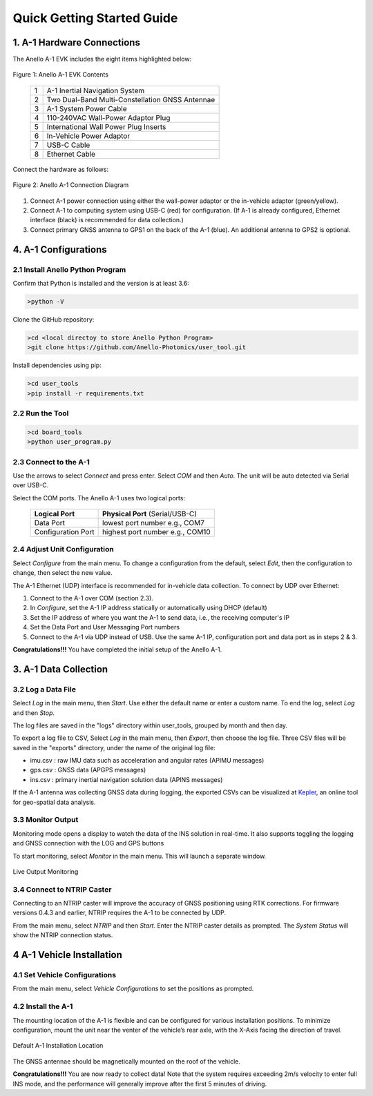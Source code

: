 Quick Getting Started Guide
==================================

1. A-1 Hardware Connections
---------------------------------
The Anello A-1 EVK includes the eight items highlighted below:

.. figure:: media/evk_contents.png
   :align: center
   
   Figure 1: Anello A-1 EVK Contents

    +---+------------------------------------------------+
    | 1 | A-1 Inertial Navigation System                 +
    +---+------------------------------------------------+
    | 2 | Two Dual-Band Multi-Constellation GNSS Antennae|
    +---+------------------------------------------------+
    | 3 | A-1 System Power Cable                         |
    +---+------------------------------------------------+
    | 4 | 110-240VAC Wall-Power Adaptor Plug             |
    +---+------------------------------------------------+
    | 5 | International Wall Power Plug Inserts          |
    +---+------------------------------------------------+
    | 6 | In-Vehicle Power Adaptor                       |
    +---+------------------------------------------------+
    | 7 | USB-C Cable                                    |
    +---+------------------------------------------------+
    | 8 | Ethernet Cable                                 |
    +---+------------------------------------------------+

Connect the hardware as follows: 

.. figure:: media/evk_wiring.png
   :scale: 50 %
   :align: center

   Figure 2: Anello A-1 Connection Diagram

1. Connect A-1 power connection using either the wall-power adaptor or the in-vehicle adaptor (green/yellow).  
2. Connect A-1 to computing system using USB-C (red) for configuration. (If A-1 is already configured, Ethernet interface (black) is recommended for data collection.)
3. Connect primary GNSS antenna to GPS1 on the back of the A-1 (blue). An additional antenna to GPS2 is optional.


4. A-1 Configurations
---------------------------------
2.1 Install Anello Python Program
~~~~~~~~~~~~~~~~~~~~~~~~~~~~~~~~~~
Confirm that Python is installed and the version is at least 3.6:

.. code-block:: python
    
    >python -V

Clone the GitHub repository:

.. code-block:: python
    
    >cd <local directoy to store Anello Python Program>
    >git clone https://github.com/Anello-Photonics/user_tool.git

Install dependencies using pip:

.. code-block:: python
    
    >cd user_tools
    >pip install -r requirements.txt

2.2 Run the Tool 
~~~~~~~~~~~~~~~~~~~~~~~~~~~~~~~~~~~

.. code-block:: python
    
    >cd board_tools
    >python user_program.py

2.3 Connect to the A-1
~~~~~~~~~~~~~~~~~~~~~~~~~~~~~~~~~~~
Use the arrows to select *Connect* and press enter. Select *COM* and then *Auto*. The unit will
be auto detected via Serial over USB-C. 

Select the COM ports. The Anello A-1 uses two logical ports: 

    +-------------------------+-----------------------------------+
    | **Logical Port**        |  **Physical Port** (Serial/USB-C) |
    +-------------------------+-----------------------------------+
    |  Data Port              | lowest port number e.g., COM7     |
    +-------------------------+-----------------------------------+
    |  Configuration  Port    | highest port number e.g., COM10   |
    +-------------------------+-----------------------------------+

2.4 Adjust Unit Configuration
~~~~~~~~~~~~~~~~~~~~~~~~~~~~~~~~~~~
Select *Configure* from the main menu. To change a configuration from the default, select *Edit*, 
then the configuration to change, then select the new value.

The A-1 Ethernet (UDP) interface is recommended for in-vehicle data collection. To connect by UDP over Ethernet: 

1. Connect to the A-1 over COM (section 2.3).
2. In *Configure*, set the A-1 IP address statically or automatically using DHCP (default)
3. Set the IP address of where you want the A-1 to send data, i.e., the receiving computer's IP
4. Set the Data Port and User Messaging Port numbers
5. Connect to the A-1 via UDP instead of USB. Use the same A-1 IP, configuration port and data port as in steps 2 & 3.

**Congratulations!!!**
You have completed the initial setup of the Anello A-1.


3. A-1 Data Collection
---------------------------------
3.2 Log a Data File
~~~~~~~~~~~~~~~~~~~~~~~~~~~~~~~~~~~
Select *Log* in the main menu, then *Start*. Use either the default name or enter a custom name.
To end the log, select *Log* and then *Stop*.

The log files are saved in the "logs" directory within user_tools, grouped by month and then day.

To export a log file to CSV, Select *Log* in the main menu, then *Export*, then choose the log file.
Three CSV files will be saved in the "exports" directory, under the name of the original log file:

-   imu.csv : raw IMU data such as acceleration and angular rates (APIMU messages)
-   gps.csv : GNSS data (APGPS messages)
-   ins.csv : primary inertial navigation solution data (APINS messages)

If the A-1 antenna was collecting GNSS data during logging, the exported CSVs can be visualized at `Kepler <https://kepler.gl/demo>`_, an online tool for geo-spatial data analysis. 

3.3 Monitor Output
~~~~~~~~~~~~~~~~~~~~~~~~~~~~~~~~~~~
Monitoring mode opens a display to watch the data of the INS solution in real-time.
It also supports toggling the logging and GNSS connection with the LOG and GPS buttons

To start monitoring, select *Monitor* in the main menu. This will launch a separate window.

.. figure:: media/monitoring.png
   :scale: 50 %
   :align: center

   Live Output Monitoring

3.4 Connect to NTRIP Caster
~~~~~~~~~~~~~~~~~~~~~~~~~~~~~~~~~~~
Connecting to an NTRIP caster will improve the accuracy of GNSS positioning using RTK corrections.
For firmware versions 0.4.3 and earlier, NTRIP requires the A-1 to be connected by UDP.

From the main menu, select *NTRIP* and then *Start*. Enter the NTRIP caster details as prompted. 
The *System Status* will show the NTRIP connection status.

4 A-1 Vehicle Installation
----------------------------
4.1 Set Vehicle Configurations
~~~~~~~~~~~~~~~~~~~~~~~~~~~~~~~~~~~
From the main menu, select *Vehicle Configurations* to set the positions as prompted.

4.2 Install the A-1
~~~~~~~~~~~~~~~~~~~~~~~~~~~~~~~~~~~
The mounting location of the A-1 is flexible and can be configured for various installation positions.  
To minimize configuration, mount the unit near the venter of the vehicle’s rear axle, with the X-Axis facing 
the direction of travel.

.. figure:: media/a1_install_location.png
   :scale: 50 %
   :align: center

   Default A-1 Installation Location

The GNSS antennae should be magnetically mounted on the roof of the vehicle.

**Congratulations!!!**
You are now ready to collect data!  Note that the system requires exceeding 2m/s velocity to enter full INS mode, 
and the performance will generally improve after the first 5 minutes of driving.